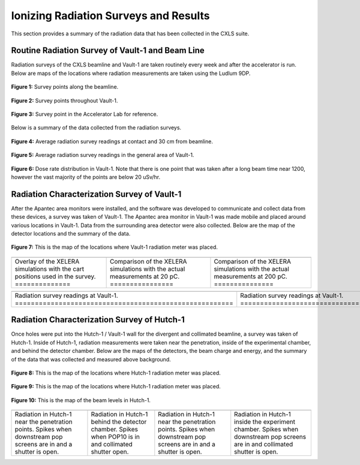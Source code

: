 .. these roles are defined to use custom css classes
.. role:: white-cell


Ionizing Radiation Surveys and Results
======================================

This section provides a summary of the radiation data that has been collected in the CXLS suite. 

Routine Radiation Survey of Vault-1 and Beam Line
-------------------------------------------------

Radiation surveys of the CXLS beamline and Vault-1 are taken routinely every week and after the accelerator is run.
Below are maps of the locations where radiation measurements are taken using the Ludlum 9DP.

.. figure:: /images/radiation_survey/beamline_map.JPG
   :align: center
   
   **Figure 1:** Survey points along the beamline. 

.. figure:: /images/radiation_survey/Vault-1_map.JPG
   :align: center
   
   **Figure 2:** Survey points throughout Vault-1.

.. figure:: /images/radiation_survey/Accelerator_Lab_map.JPG
   :align: center
   
   **Figure 3:** Survey point in the Accelerator Lab for reference. 


.. .. csv-table:: Radiation survey reading on contact with beamline.
..     :file: /csv/contact.csv
..     :align: center
..     :header-rows: 1

.. .. csv-table:: Radiation survey readings at 30 cm from beamline.
..     :file: /csv/distance.csv
..     :align: center
..     :header-rows: 1

.. .. csv-table:: Radiation survey in the general area of Vault-1. 
..     :file: /csv/area.csv
..     :align: center
..     :header-rows: 1


Below is a summary of the data collected from the radiation surveys. 

.. figure:: /csv/contact_distance_average.png
   :align: center
   
   **Figure 4:** Average radiation survey readings at contact and 30 cm from beamline.

.. figure:: /csv/area_average.png
   :align: center
   
   **Figure 5:** Average radiation survey readings in the general area of Vault-1.

.. figure:: /csv/dose_rate_distribution.png
   :align: center
   
   **Figure 6:** Dose rate distribution in Vault-1.
   Note that there is one point that was taken after a long beam time near 1200, however the vast majority of the points are below 20 uSv/hr.

Radiation Characterization Survey of Vault-1
--------------------------------------------

After the Apantec area monitors were installed, and the software was developed to communicate and collect data from these devices, a survey was taken of Vault-1. 
The Apantec area monitor in Vault-1 was made mobile and placed around various locations in Vault-1. 
Data from the surrounding area detector were also collected. 
Below are the map of the detector locations and the summary of the data. 


.. figure:: /images/radiation_survey/Vault-1_cart_overlay.png
   :align: center
   
   **Figure 7:** This is the map of the locations where Vault-1 radiation meter was placed.


.. list-table::
   :align: center

   * - .. image:: /images/radiation_survey/Vault-1_XELERA_Overlay.png
         :align: center
     
     - .. image:: /images/radiation_survey/XELERA_20pC_compare.png
         :align: center
     
     - .. image:: /images/radiation_survey/XELERA_200pC_compare.png
         :align: center

   * - Overlay of the XELERA simulations with the cart positions used in the survey.  :white-cell:`==============`
     - Comparison of the XELERA simulations with the actual measurements at 20 pC.  :white-cell:`================`
     - Comparison of the XELERA simulations with the actual measurements at 200 pC.  :white-cell:`===============`


.. list-table::
   :align: center

   * - .. image:: /images/radiation_survey/Vault-1_readings_1.png
         :align: center
     
     - .. image:: /images/radiation_survey/Vault-1_readings_2.png
         :align: center
     
     - .. image:: /images/radiation_survey/Vault-1_readings_3.png
         :align: center

     - .. image:: /images/radiation_survey/Vault-1_readings_4.png
         :align: center

     - .. image:: /images/radiation_survey/Vault-1_readings_5.png
         :align: center

     - .. image:: /images/radiation_survey/Vault-1_readings_6.png
         :align: center 

   * - Radiation survey readings at Vault-1. :white-cell:`=======================================================`
     - Radiation survey readings at Vault-1. :white-cell:`=======================================================`
     - Radiation survey readings at Vault-1. :white-cell:`=======================================================`
     - Radiation survey readings at Vault-1. :white-cell:`=======================================================`
     - Radiation survey readings at Vault-1. :white-cell:`=======================================================`
     - Radiation survey readings at Vault-1. :white-cell:`=======================================================`

Radiation Characterization Survey of Hutch-1
--------------------------------------------

Once holes were put into the Hutch-1 / Vault-1 wall for the divergent and collimated beamline, a survey was taken of Hutch-1.
Inside of Hutch-1, radiation measurements were taken near the penetration, inside of the experimental chamber, and behind the detector chamber.
Below are the maps of the detectors, the beam charge and energy, and the summary of the data that was collected and measured above background.  


.. figure:: /images/radiation_survey/Hutch-1_sensor_positions_1.png
   :align: center
   
   **Figure 8:** This is the map of the locations where Hutch-1 radiation meter was placed.

.. figure:: /images/radiation_survey/Hutch-1_sensor_positions_2.png
   :align: center
   
   **Figure 9:** This is the map of the locations where Hutch-1 radiation meter was placed.

.. figure:: /images/radiation_survey/Hutch-1_beam_levels.png
   :align: center
   
   **Figure 10:** This is the map of the beam levels in Hutch-1.

.. list-table::
    :align: center 

    * - .. image:: /images/radiation_survey/Hutch-1_readings_1.png
          :align: center
          :scale: 90 %

      - .. image:: /images/radiation_survey/Hutch-1_readings_2.png
          :align: center
          :scale: 90 %

      - .. image:: /images/radiation_survey/Hutch-1_readings_3.png
          :align: center
          :scale: 90 %

      - .. image:: /images/radiation_survey/Hutch-1_readings_4.png
          :align: center 
          :scale: 90 %
    
    * - Radiation in Hutch-1 near the penetration points. Spikes when downstream pop screens are in and a shutter is open.
      - Radiation in Hutch-1 behind the detector chamber. Spikes when POP10 is in and collimated shutter open.
      - Radiation in Hutch-1 near the penetration points. Spikes when downstream pop screens are in and a shutter is open. 
      - Radiation in Hutch-1 inside the experiment chamber. Spikes when downstream pop screens are in and collimated shutter is open. 